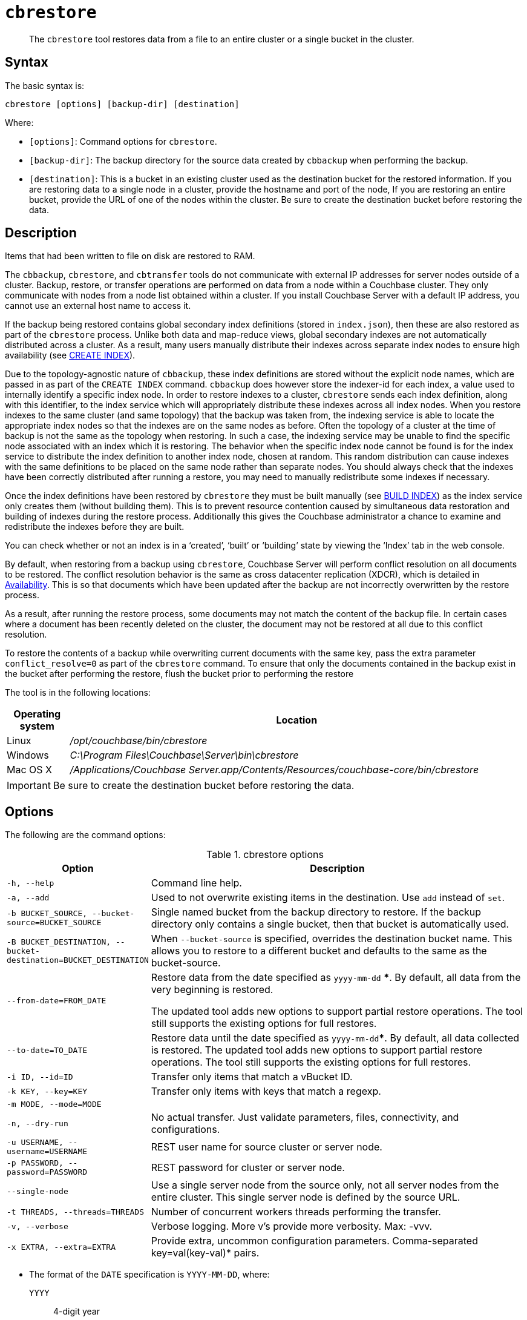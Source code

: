 [#cdbrestore-tool]
= [.cmd]`cbrestore`

[abstract]
The [.cmd]`cbrestore` tool restores data from a file to an entire cluster or a single bucket in the cluster.

== Syntax

The basic syntax is:

----
cbrestore [options] [backup-dir] [destination]
----

Where:

* `[options]`: Command options for [.cmd]`cbrestore`.
* `[backup-dir]`: The backup directory for the source data  created by `cbbackup` when performing the backup.
* `[destination]`: This is a bucket in an existing cluster used as the destination bucket for the restored information.
If you are restoring data to a single node in a cluster, provide the hostname and port of the node, If you are restoring an entire bucket, provide the URL of one of the nodes within the cluster.
Be sure to create the destination bucket before restoring the data.

== Description

Items that had been written to file on disk are restored to RAM.

The `cbbackup`, `cbrestore`, and `cbtransfer` tools do not communicate with external IP addresses for server nodes outside of a cluster.
Backup, restore, or transfer operations are performed on data from a node within a Couchbase cluster.
They only communicate with nodes from a node list obtained within a cluster.
If you install Couchbase Server with a default IP address, you cannot use an external host name to access it.

If the backup being restored contains global secondary index definitions (stored in `index.json`), then these are also restored as part of the [.cmd]`cbrestore` process.
Unlike both data and map-reduce views, global secondary indexes are not automatically distributed across a cluster.
As a result, many users manually distribute their indexes across separate index nodes to ensure high availability (see xref:n1ql:n1ql-language-reference/createindex.adoc[CREATE INDEX]).

Due to the topology-agnostic nature of `cbbackup`, these index definitions are stored without the explicit node names, which are passed in as part of the `CREATE INDEX` command.
`cbbackup` does however store the indexer-id for each index, a value used to internally identify a specific index node.
In order to restore indexes to a cluster, `cbrestore` sends each index definition, along with this identifier, to the index service which will appropriately distribute these indexes across all index nodes.
When you restore indexes to the same cluster (and same topology) that the backup was taken from, the indexing service is able to locate the appropriate index nodes so that the indexes are on the same nodes as before.
Often the topology of a cluster at the time of backup is not the same as the topology when restoring.
In such a case, the indexing service may be unable to find the specific node associated with an index which it is restoring.
The behavior when the specific index node cannot be found is for the index service to distribute the index definition to another index node, chosen at random.
This random distribution can cause indexes with the same definitions to be placed on the same node rather than separate nodes.
You should always check that the indexes have been correctly distributed after running a restore, you may need to manually redistribute some indexes if necessary.

Once the index definitions have been restored by [.cmd]`cbrestore` they must be built manually (see xref:n1ql:n1ql-language-reference/build-index.adoc[BUILD INDEX]) as the index service only creates them (without building them).
This is to prevent resource contention caused by simultaneous data restoration and building of indexes during the restore process.
Additionally this gives the Couchbase administrator a chance to examine and redistribute the indexes before they are built.

You can check whether or not an index is in a ‘created’, ‘built’ or ‘building’ state by viewing the ‘Index’ tab in the web console.

By default, when restoring from a backup using [.cmd]`cbrestore`, Couchbase Server will perform conflict resolution on all documents to be restored.
The conflict resolution behavior is the same as cross datacenter replication (XDCR), which is detailed in xref:understanding-couchbase:clusters-and-availability/replication-architecture.adoc#xdcr-conflict-resolution[Availability].
This is so that documents which have been updated after the backup are not incorrectly overwritten by the restore process.

As a result, after running the restore process, some documents may not match the content of the backup file.
In certain cases where a document has been recently deleted on the cluster, the document may not be restored at all due to this conflict resolution.

To restore the contents of a backup while overwriting current documents with the same key, pass the extra parameter `conflict_resolve=0` as part of the [.cmd]`cbrestore` command.
To ensure that only the documents contained in the backup exist in the bucket after performing the restore, flush the bucket prior to performing the restore

The tool is in the following locations:

[cols="100,733"]
|===
| Operating system | Location

| Linux
| [.path]_/opt/couchbase/bin/cbrestore_

| Windows
| [.path]_C:\Program Files\Couchbase\Server\bin\cbrestore_

| Mac OS X
| [.path]_/Applications/Couchbase Server.app/Contents/Resources/couchbase-core/bin/cbrestore_
|===

IMPORTANT: Be sure to create the destination bucket before restoring the data.

== Options

The following are the command options:

.cbrestore options
[cols="1,3"]
|===
| Option | Description

| `-h, --help`
| Command line help.

| `-a, --add`
| Used to not overwrite existing items in the destination.
Use [.cmd]`add` instead of [.cmd]`set`.

| `-b BUCKET_SOURCE, --bucket-source=BUCKET_SOURCE`
| Single named bucket from the backup directory to restore.
If the backup directory only contains a single bucket, then that bucket is automatically used.

| `-B BUCKET_DESTINATION, --bucket-destination=BUCKET_DESTINATION`
| When `--bucket-source` is specified, overrides the destination bucket name.
This allows you to restore to a different bucket and defaults to the same as the bucket-source.

| `--from-date=FROM_DATE`
| Restore data from the date specified as `yyyy-mm-dd` ***.
By default, all data from the very beginning is restored.

The updated tool adds new options to support partial restore operations.
The tool still supports the existing options for full restores.

| `--to-date=TO_DATE`
| Restore data until the date specified as `yyyy-mm-dd`***.
By default, all data collected is restored.
The updated tool adds new options to support partial restore operations.
The tool still supports the existing options for full restores.

| `-i ID, --id=ID`
| Transfer only items that match a vBucket ID.

| `-k KEY, --key=KEY`
| Transfer only items with keys that match a regexp.

| `-m MODE, --mode=MODE`
| 

| `-n, --dry-run`
| No actual transfer.
Just validate parameters, files, connectivity, and configurations.

| `-u USERNAME, --username=USERNAME`
| REST user name for source cluster or server node.

| `-p PASSWORD, --password=PASSWORD`
| REST password for cluster or server node.

| `--single-node`
| Use a single server node from the source only, not all server nodes from the entire cluster.
This single server node is defined by the source URL.

| `-t THREADS, --threads=THREADS`
| Number of concurrent workers threads performing the transfer.

| `-v, --verbose`
| Verbose logging.
More v's provide more verbosity.
Max: -vvv.

| `-x EXTRA, --extra=EXTRA`
| Provide extra, uncommon configuration parameters.
Comma-separated key=val(key-val)* pairs.
|===

*** The format of the `DATE` specification is `YYYY-MM-DD`, where:

`YYYY`:: 4-digit year

`MM`:: 2-digit month

`DD`:: 2-digit day

The following are extra, specialized command options with the `cbrestore -x` parameter.

.cbrestore -x options
[cols="1,3"]
|===
| -x option | Description

| `backoff_cap=10`
| Maximum back-off time during the rebalance period.

| `batch_max_bytes=400000`
| Transfer this # of bytes per batch.

| `batch_max_size=1000`
| Transfer this # of documents per batch.

| `cbb_max_mb=100000`
| Split backup file on destination cluster if it exceeds the MB.

| `conflict_resolve=1`
| By default, enable conflict resolution.

| `data_only=0`
| For value 1, transfer only data from a backup file or cluster.

| `design_doc_only=0`
| The documents are restored from a backup file (created with the `cbbackup`) tool.
For value 1, transfer only design documents from a backup file or cluster.
Default: 0.

| `max_retry=10`
| Max number of sequential retries if the transfer fails.

| `mcd_compatible=1`
| For value 0, display extended fields for stdout output.

| `nmv_retry=1`
| 0 or 1, where 1 retries transfer after a NOT_MY_VBUCKET message.
Default: 1.

| `recv_min_bytes=4096`
| Amount of bytes for every TCP/IP batch transferred.

| `rehash=0`
| For value 1, rehash the partition IDs of each item as it is required when transferring data between clusters with the different number of partitions; for example, when transferring data from an Mac OS X server to a non-Mac OS X cluster.

| `report=5`
| Number batches transferred before updating the progress bar in the console.

| `report_full=2000`
| Number batches transferred before emitting the progress information in the console.

| `seqno=0`
| By default, start `seqno` from beginning.

| `try_xwm=1`
| Transfer documents with metadata.
Default: 1.
The value of 0 is used only when transferring from 1.8.x to 1.8.x.

| `uncompress=0`
| For value 1, restore data in uncompressed mode.
|===

== Examples

The following are basic syntax examples:

----
cbrestore ~/backup http://192.0.2.0:8091 -b travel-sample
cbrestore ~/backup couchbase://192.0.2.0:8091 -b travel-sample
cbrestore ~/backup memcached://192.0.2.0:11211 -b travel-sample
----

*Example for restoring only design documents*

The following example restores design documents from the backup file, ~/backup/travel-sample, to the destination bucket, travel-sample, in a cluster.

----
cbrestore ~/backup http://192.0.2.0:8091 -x design_doc_only=1 \
    -b travel-sample -B travel-sample
----

If multiple source buckets were backed up, this command must be performed multiple times.
In the following example, a cluster with two data buckets is backed up and has the following backup files:

* `~/backup/travel-sample/design.json`
* `~/backup/beer-sample/design.jsonT`

The following command restores the design documents in both backup files to a bucket in a cluster named `my_bucket`.

----
cbrestore -b travel-sample -B travel-sample -x design_doc_only=1 \
    ~/backup http://192.0.2.0:8091

cbrestore -b beer-sample -B beer-sample -x design_doc_only=1 \
    ~/backup http://192.0.2.0:8091
----

The following example response shows a successful restore.

----
transfer design doc only. bucket msgs will be skipped.
done
----

*Example for restoring data incrementally*

The following example requests a restoration of data backed up between August 1, 2014, and August 3, 2014.
The `-b` option specifies the name of the bucket to restore from the backup file, and the `-B` option specifies the name of the destination bucket in the cluster.

----
cbrestore -b travel-sample -B travel-sample \
    --from-date=2014-08-01 --to-date=2014-08-03 ~/backup \
    http://192.0.2.0:8091
----

*Example for restoring data while ignoring conflict resolution*

The following example requests a restoration of data while ignoring the built-in conflict resolution.
This causes all documents in the backup file to be restored regardless of whether the documents in the target cluster would win conflict resolution.

----
cbrestore -b travel-sample -B travel-sample -x conflict_resolve=0 \
    ~/backup http://192.0.2.0:8091
----
